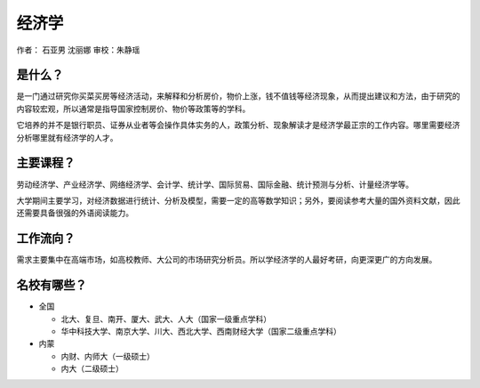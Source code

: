 经济学
================
作者： 石亚男 沈丽娜  审校：朱静瑶 


是什么？
---------
是一门通过研究你买菜买房等经济活动，来解释和分析房价，物价上涨，钱不值钱等经济现象，从而提出建议和方法，由于研究的内容较宏观，所以通常是指导国家控制房价、物价等政策等的学科。

它培养的并不是银行职员、证券从业者等会操作具体实务的人，政策分析、现象解读才是经济学最正宗的工作内容。哪里需要经济分析哪里就有经济学的人才。

主要课程？
------------
劳动经济学、产业经济学、网络经济学、会计学、统计学、国际贸易、国际金融、统计预测与分析、计量经济学等。

大学期间主要学习，对经济数据进行统计、分析及模型，需要一定的高等数学知识；另外，要阅读参考大量的国外资料文献，因此还需要具备很强的外语阅读能力。

工作流向？
-----------
需求主要集中在高端市场，如高校教师、大公司的市场研究分析员。所以学经济学的人最好考研，向更深更广的方向发展。


名校有哪些？
--------------
* 全国
        
  * 北大、复旦、南开、厦大、武大、人大（国家一级重点学科）
                
  * 华中科技大学、南京大学、川大、西北大学、西南财经大学（国家二级重点学科）
                   
* 内蒙

  * 内财、内师大（一级硕士）
                                 
  * 内大（二级硕士）
